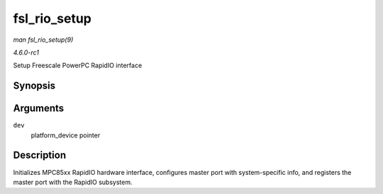 
.. _API-fsl-rio-setup:

=============
fsl_rio_setup
=============

*man fsl_rio_setup(9)*

*4.6.0-rc1*

Setup Freescale PowerPC RapidIO interface


Synopsis
========

.. c:function:: int fsl_rio_setup( struct platform_device * dev )

Arguments
=========

``dev``
    platform_device pointer


Description
===========

Initializes MPC85xx RapidIO hardware interface, configures master port with system-specific info, and registers the master port with the RapidIO subsystem.

